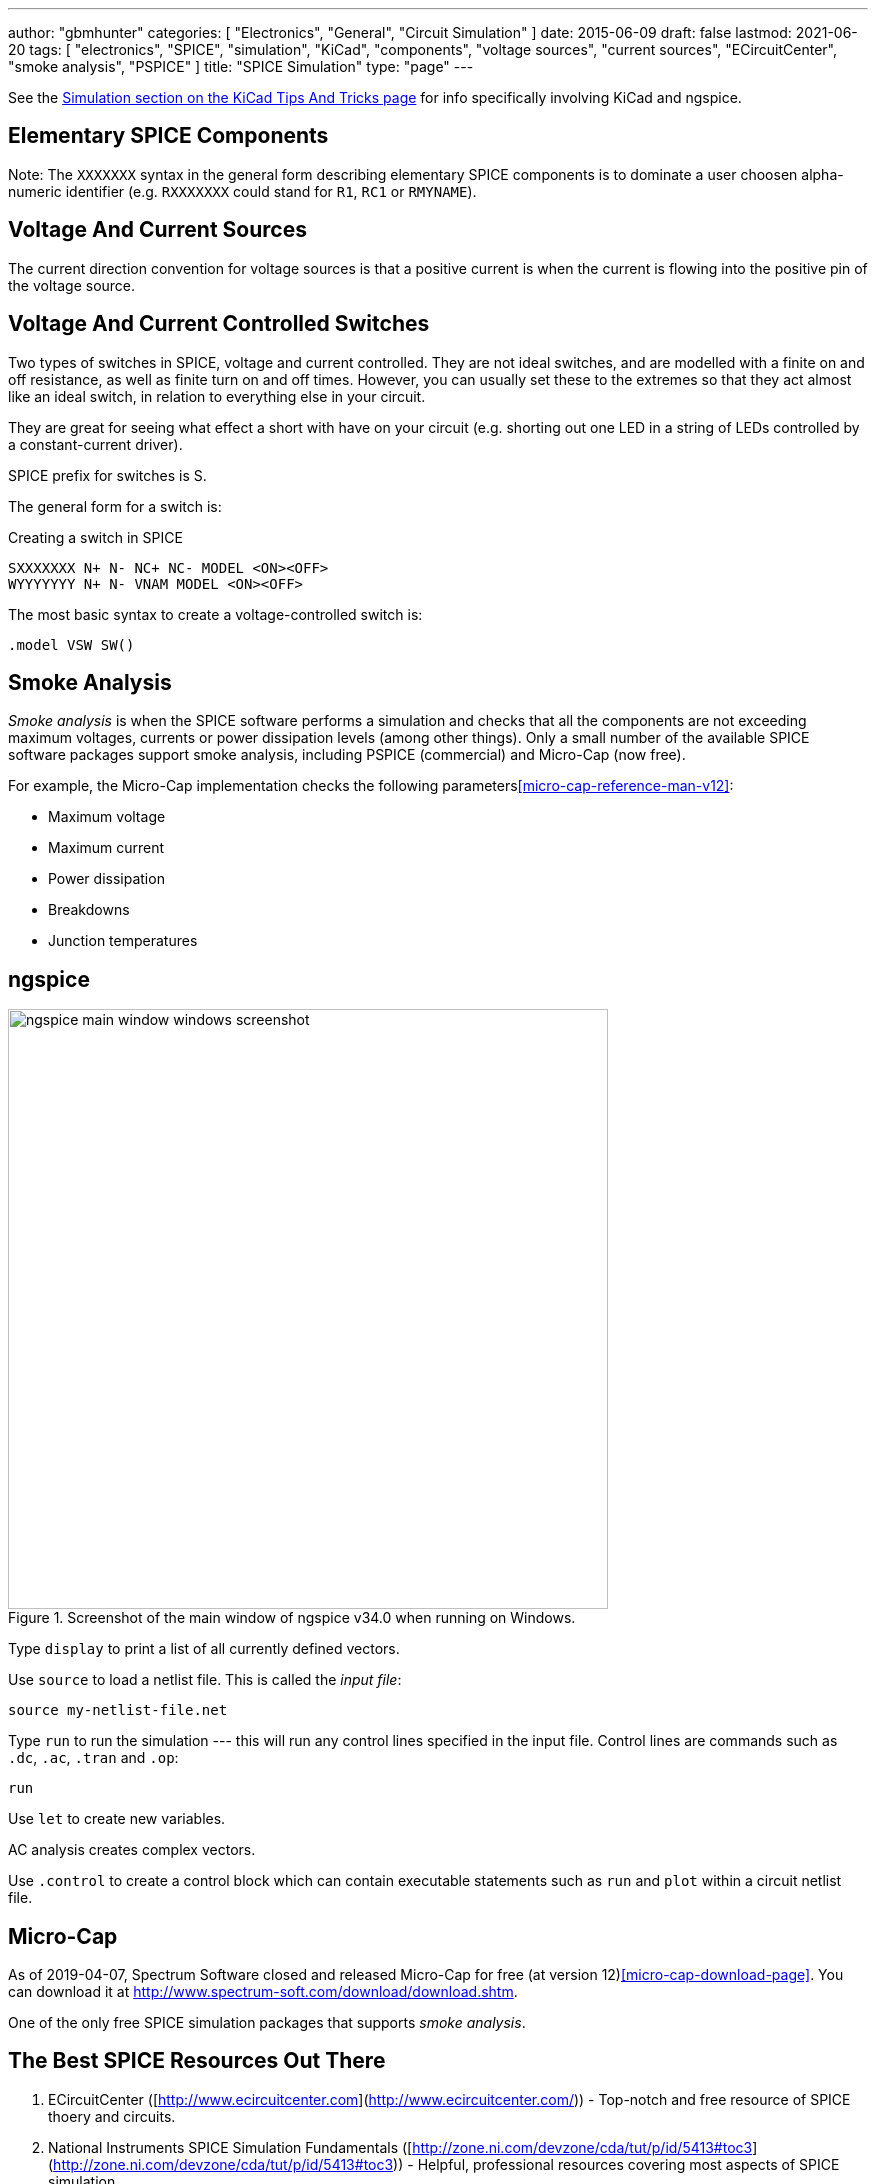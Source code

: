 ---
author: "gbmhunter"
categories: [ "Electronics", "General", "Circuit Simulation" ]
date: 2015-06-09
draft: false
lastmod: 2021-06-20
tags: [ "electronics", "SPICE", "simulation", "KiCad", "components", "voltage sources", "current sources", "ECircuitCenter", "smoke analysis", "PSPICE" ]
title: "SPICE Simulation"
type: "page"
---

See the link:/electronics/general/kicad/kicad-tips-and-tricks#simulation[Simulation section on the KiCad Tips And Tricks page] for info specifically involving KiCad and ngspice.

== Elementary SPICE Components

Note: The `XXXXXXX` syntax in the general form describing elementary SPICE components is to dominate a user choosen alpha-numeric identifier (e.g. `RXXXXXXX` could stand for `R1`, `RC1` or `RMYNAME`).

== Voltage And Current Sources

The current direction convention for voltage sources is that a positive current is when the current is flowing into the positive pin of the voltage source.

== Voltage And Current Controlled Switches

Two types of switches in SPICE, voltage and current controlled. They are not ideal switches, and are modelled with a finite on and off resistance, as well as finite turn on and off times. However, you can usually set these to the extremes so that they act almost like an ideal switch, in relation to everything else in your circuit.

They are great for seeing what effect a short with have on your circuit (e.g. shorting out one LED in a string of LEDs controlled by a constant-current driver).

SPICE prefix for switches is S.

The general form for a switch is:

.Creating a switch in SPICE
[source,text]
----
SXXXXXXX N+ N- NC+ NC- MODEL <ON><OFF>
WYYYYYYY N+ N- VNAM MODEL <ON><OFF>
----

The most basic syntax to create a voltage-controlled switch is:

[source,text]
----
.model VSW SW()
----

== Smoke Analysis

_Smoke analysis_ is when the SPICE software performs a simulation and checks that all the components are not exceeding maximum voltages, currents or power dissipation levels (among other things). Only a small number of the available SPICE software packages support smoke analysis, including PSPICE (commercial) and Micro-Cap (now free).

For example, the Micro-Cap implementation checks the following parameters<<micro-cap-reference-man-v12>>:

• Maximum voltage
• Maximum current
• Power dissipation
• Breakdowns
• Junction temperatures

== ngspice

.Screenshot of the main window of ngspice v34.0 when running on Windows.
image::ngspice-main-window-windows-screenshot.png[width=600]

Type `display` to print a list of all currently defined vectors.

Use `source` to load a netlist file. This is called the _input file_:

[source,text]
----
source my-netlist-file.net
----

Type `run` to run the simulation --- this will run any control lines specified in the input file. Control lines are commands such as `.dc`, `.ac`, `.tran` and `.op`:

[source,bash]
----
run
----

Use `let` to create new variables.

AC analysis creates complex vectors.

Use `.control` to create a control block which can contain executable statements such as `run` and `plot` within a circuit netlist file.

== Micro-Cap

As of 2019-04-07, Spectrum Software closed and released Micro-Cap for free (at version 12)<<micro-cap-download-page>>. You can download it at http://www.spectrum-soft.com/download/download.shtm.

One of the only free SPICE simulation packages that supports _smoke analysis_.

== The Best SPICE Resources Out There

. ECircuitCenter ([http://www.ecircuitcenter.com](http://www.ecircuitcenter.com/)) - Top-notch and free resource of SPICE thoery and circuits.
. National Instruments SPICE Simulation Fundamentals ([http://zone.ni.com/devzone/cda/tut/p/id/5413#toc3](http://zone.ni.com/devzone/cda/tut/p/id/5413#toc3)) - Helpful, professional resources covering most aspects of SPICE simulation
. [Intusoft: Solving SPICE Convergence Problems](http://www.intusoft.com/articles/converg.pdf): Explains the common reasons for no convergence and the many ways to try and fix this.

[bibliography]
== References

* [[[micro-cap-download-page]]] http://www.spectrum-soft.com/download/download.shtm, accessed 2021-06-20.
* [[[micro-cap-reference-man-v12]]]: http://www.spectrum-soft.com/download/rm12.pdf, accessed 2021-06-20.
